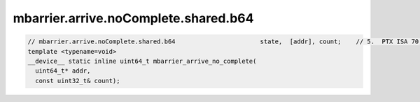 mbarrier.arrive.noComplete.shared.b64
^^^^^^^^^^^^^^^^^^^^^^^^^^^^^^^^^^^^^
.. code:: cuda

   // mbarrier.arrive.noComplete.shared.b64                       state,  [addr], count;    // 5.  PTX ISA 70, SM_80
   template <typename=void>
   __device__ static inline uint64_t mbarrier_arrive_no_complete(
     uint64_t* addr,
     const uint32_t& count);
